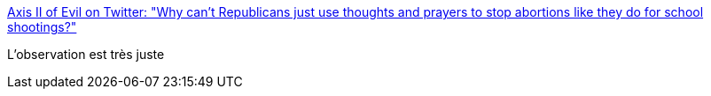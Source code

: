 :jbake-type: post
:jbake-status: published
:jbake-title: Axis II of Evil on Twitter: "Why can't Republicans just use thoughts and prayers to stop abortions like they do for school shootings?"
:jbake-tags: citation,critique,politique,_mois_mai,_année_2019
:jbake-date: 2019-05-16
:jbake-depth: ../
:jbake-uri: shaarli/1558020832000.adoc
:jbake-source: https://nicolas-delsaux.hd.free.fr/Shaarli?searchterm=https%3A%2F%2Ftwitter.com%2Fjoannathemad89%2Fstatus%2F1128506027740102656&searchtags=citation+critique+politique+_mois_mai+_ann%C3%A9e_2019
:jbake-style: shaarli

https://twitter.com/joannathemad89/status/1128506027740102656[Axis II of Evil on Twitter: "Why can't Republicans just use thoughts and prayers to stop abortions like they do for school shootings?"]

L'observation est très juste
